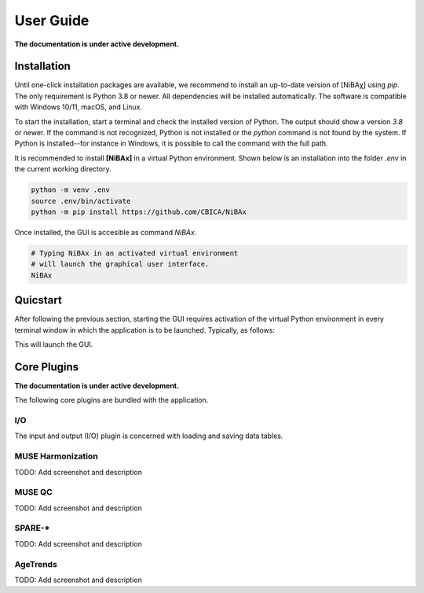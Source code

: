##########
User Guide
##########

**The documentation is under active development.**

************
Installation
************

Until one-click installation packages are available, we recommend to install
an up-to-date version of [NiBAχ] using `pip`.
The only requirement is Python 3.8 or newer.
All dependencies will be installed automatically.
The software is compatible with Windows 10/11, macOS, and Linux.

To start the installation, start a terminal and check the installed version
of Python.
The output should show a version `3.8` or newer.
If the command is not recognized, Python is not installed or the `python` command
is not found by the system.
If Python is installed--for instance in Windows, it is possible to call the command
with the full path.

.. tabs::

   .. code-tab:: text Windows 10/11

         python --version
         # or, if `python` not in PATH
         C:\Users\USERNAME\AppData\Local\Programs\Python\Python39\python.exe --version

   .. code-tab:: shell macOS

         /usr/bin/python --version

   .. code-tab:: shell Linux

         /usr/bin/python --version


It is recommended to install **[NiBAx]** in a virtual Python environment.
Shown below is an installation into the folder `.env` in the current working
directory.

.. code-block:: shell

    python -m venv .env
    source .env/bin/activate
    python -m pip install https://github.com/CBICA/NiBAx


Once installed, the GUI is accesible as command `NiBAx`.

.. code-block:: shell

    # Typing NiBAx in an activated virtual environment
    # will launch the graphical user interface.
    NiBAx


*********
Quicstart
*********

After following the previous section, starting the GUI requires activation of
the virtual Python environment in every terminal window in which the application
is to be launched. Typically, as follows:

.. tabs::

   .. code-tab:: text PowerShell (Windows 10/11)

    & .env/Scripts/Activate.ps1
    NiBAx.exe

   .. code-tab:: shell Bash (Linux and macOS)

    source /path/to/.env/bin/activate
    NiBAx


This will launch the GUI.

.. figure:: workflow.gif


************
Core Plugins
************

**The documentation is under active development.**

The following core plugins are bundled with the application.

I/O
===
The input and output (I/O) plugin is concerned with loading and saving data
tables.

MUSE Harmonization
==================
TODO: Add screenshot and description

MUSE QC
=======
TODO: Add screenshot and description

SPARE-*
=======
TODO: Add screenshot and description

AgeTrends
=========
TODO: Add screenshot and description

